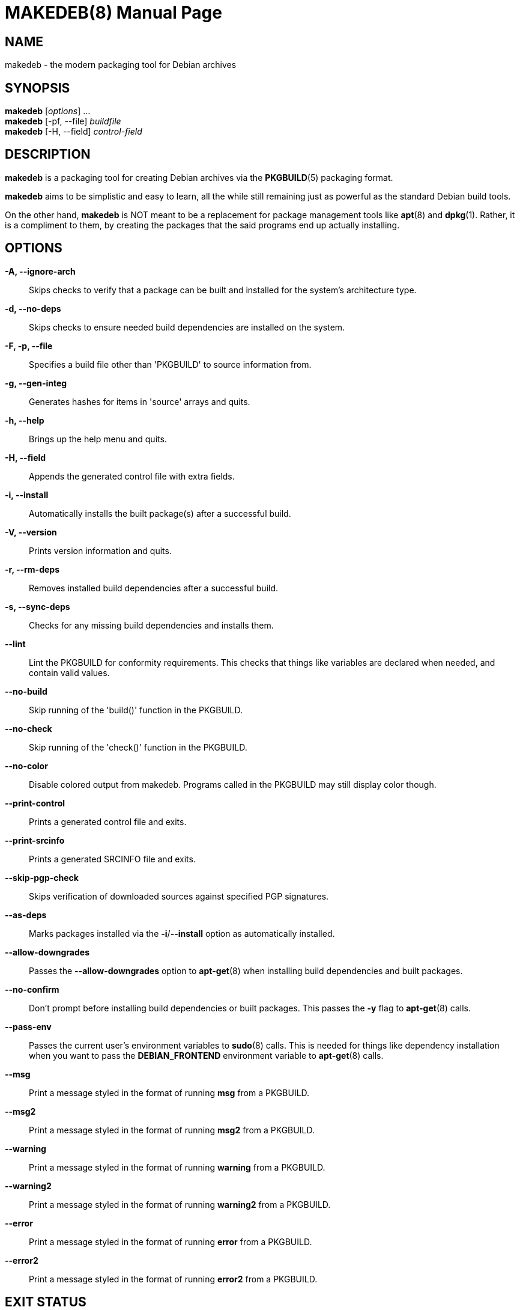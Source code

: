 = MAKEDEB(8)
:doctype: manpage
:hardbreaks:
:manmanual: makedeb manual pages
:mansource: MAKEDEB $${MAKEDEB_VERSION}

== NAME
makedeb - the modern packaging tool for Debian archives

== SYNOPSIS
*makedeb* [_options_] ...
*makedeb* [-pf, --file] _buildfile_
*makedeb* [-H, --field] _control-field_

== DESCRIPTION
*makedeb* is a packaging tool for creating Debian archives via the *PKGBUILD*(5) packaging format.

*makedeb* aims to be simplistic and easy to learn, all the while still remaining just as powerful as the standard Debian build tools.

On the other hand, *makedeb* is NOT meant to be a replacement for package management tools like *apt*(8) and *dpkg*(1). Rather, it is a compliment to them, by creating the packages that the said programs end up actually installing.

== OPTIONS
*-A, --ignore-arch*::
  Skips checks to verify that a package can be built and installed for the system's architecture type.

*-d, --no-deps*::
  Skips checks to ensure needed build dependencies are installed on the system.

*-F, -p, --file*::
  Specifies a build file other than 'PKGBUILD' to source information from.

*-g, --gen-integ*::
  Generates hashes for items in 'source' arrays and quits.

*-h, --help*::
  Brings up the help menu and quits.

*-H, --field*::
  Appends the generated control file with extra fields.

*-i, --install*::
  Automatically installs the built package(s) after a successful build.

*-V, --version*::
  Prints version information and quits.

*-r, --rm-deps*::
  Removes installed build dependencies after a successful build.

*-s, --sync-deps*::
  Checks for any missing build dependencies and installs them.

*--lint*::
  Lint the PKGBUILD for conformity requirements. This checks that things like variables are declared when needed, and contain valid values.

*--no-build*::
  Skip running of the 'build()' function in the PKGBUILD.

*--no-check*::
  Skip running of the 'check()' function in the PKGBUILD.

*--no-color*::
  Disable colored output from makedeb. Programs called in the PKGBUILD may still display color though.

*--print-control*::
  Prints a generated control file and exits.

*--print-srcinfo*::
  Prints a generated SRCINFO file and exits.

*--skip-pgp-check*::
  Skips verification of downloaded sources against specified PGP signatures.

*--as-deps*::
  Marks packages installed via the *-i*/*--install* option as automatically installed.

*--allow-downgrades*::
  Passes the *--allow-downgrades* option to *apt-get*(8) when installing build dependencies and built packages.

*--no-confirm*::
  Don't prompt before installing build dependencies or built packages. This passes the *-y* flag to *apt-get*(8) calls.

*--pass-env*::
  Passes the current user's environment variables to *sudo*(8) calls. This is needed for things like dependency installation when you want to pass the *DEBIAN_FRONTEND* environment variable to *apt-get*(8) calls.

*--msg*::
  Print a message styled in the format of running *msg* from a PKGBUILD.

*--msg2*::
  Print a message styled in the format of running *msg2* from a PKGBUILD.

*--warning*::
  Print a message styled in the format of running *warning* from a PKGBUILD.

*--warning2*::
  Print a message styled in the format of running *warning2* from a PKGBUILD.

*--error*::
  Print a message styled in the format of running *error* from a PKGBUILD.

*--error2*::
  Print a message styled in the format of running *error2* from a PKGBUILD.

== EXIT STATUS
*makedeb* exits with an exit code of 0 on success, and 1 in all other events.

== BUGS
Issues, as well as feature requests, should be reported on the project's GitHub page:

https://github.com/makedeb/makedeb/issues

Matrix is also used as our primary method of real-time communication, being where most discussions (outside of the issue tracker) take place. All rooms are joined via a Matrix space, which can be accessed via the following:

#makedeb:hunterwittenborn.com

== AUTHORS
Hunter Wittenborn <\hunter@hunterwittenborn.com>

Thank you to the Pacman Development Team for their work in *makepkg*, without which *makedeb* wouldn't even be possible.

A full list of contributors can be found by running *git shortlog -esn* in makedeb's Git repository (linked under *BUGS*).

== SEE ALSO
*PKGBUILD*(5), *dpkg*(1), *APT*(8)

